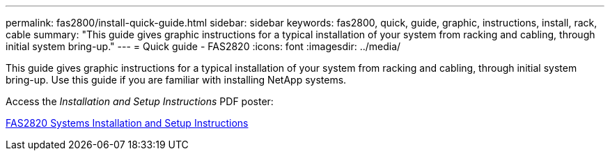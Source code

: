 ---
permalink: fas2800/install-quick-guide.html
sidebar: sidebar
keywords: fas2800, quick, guide, graphic, instructions, install, rack, cable
summary: "This guide gives graphic instructions for a typical installation of your system from racking and cabling, through initial system bring-up."
---
= Quick guide - FAS2820
:icons: font
:imagesdir: ../media/

[.lead]
This guide gives graphic instructions for a typical installation of your system from racking and cabling, through initial system bring-up. Use this guide if you are familiar with installing NetApp systems.

Access the _Installation and Setup Instructions_ PDF poster:

link:../media/PDF/Jan_2024_Rev4_FAS2820_ISI_IEOPS-1479.pdf[FAS2820 Systems Installation and Setup Instructions]
